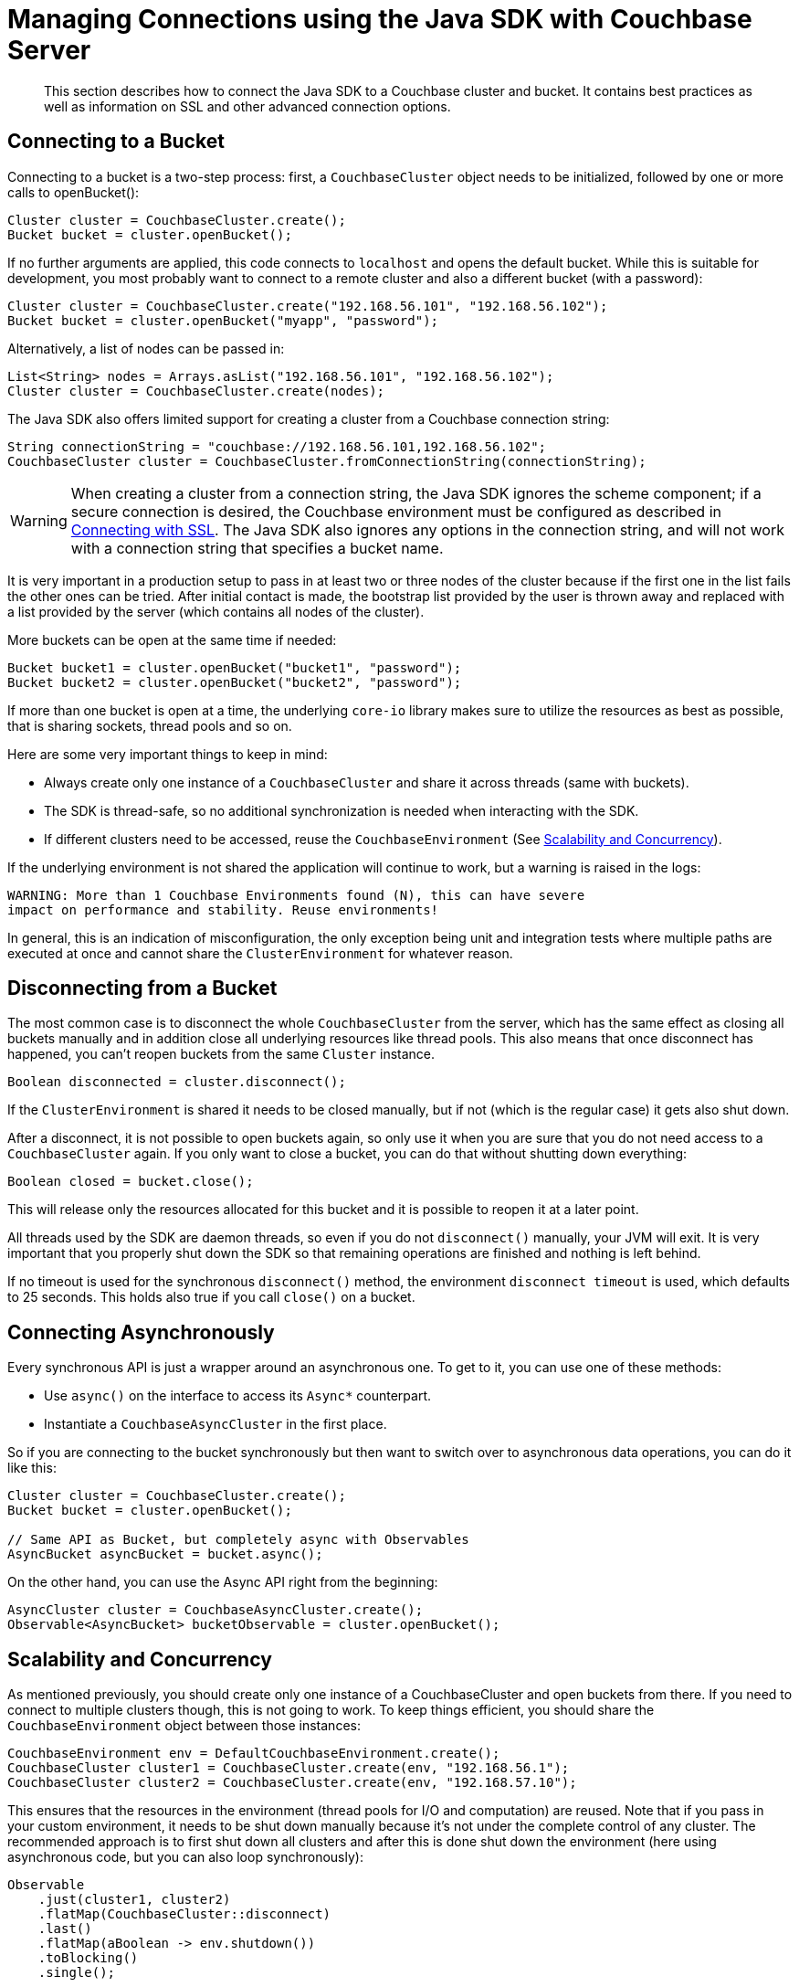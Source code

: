 = Managing Connections using the Java SDK with Couchbase Server
:navtitle: Managing Connections
:page-topic-type: concept

[abstract]
This section describes how to connect the Java SDK to a Couchbase cluster and bucket.
It contains best practices as well as information on SSL and other advanced connection options.

== Connecting to a Bucket

Connecting to a bucket is a two-step process: first, a `CouchbaseCluster` object needs to be initialized, followed by one or more calls to openBucket():

[source,java]
----
Cluster cluster = CouchbaseCluster.create();
Bucket bucket = cluster.openBucket();
----

If no further arguments are applied, this code connects to `localhost` and opens the default bucket.
While this is suitable for development, you most probably want to connect to a remote cluster and also a different bucket (with a password):

[source,java]
----
Cluster cluster = CouchbaseCluster.create("192.168.56.101", "192.168.56.102");
Bucket bucket = cluster.openBucket("myapp", "password");
----

Alternatively, a list of nodes can be passed in:

[source,java]
----
List<String> nodes = Arrays.asList("192.168.56.101", "192.168.56.102");
Cluster cluster = CouchbaseCluster.create(nodes);
----

The Java SDK also offers limited support for creating a cluster from a Couchbase connection string:

[source,java]
----
String connectionString = "couchbase://192.168.56.101,192.168.56.102";
CouchbaseCluster cluster = CouchbaseCluster.fromConnectionString(connectionString);
----

WARNING: When creating a cluster from a connection string, the Java SDK ignores the scheme component; if a secure connection is desired, the Couchbase environment must be configured as described in <<ssl>>.
The Java SDK also ignores any options in the connection string, and will not work with a connection string that specifies a bucket name.

It is very important in a production setup to pass in at least two or three nodes of the cluster because if the first one in the list fails the other ones can be tried.
After initial contact is made, the bootstrap list provided by the user is thrown away and replaced with a list provided by the server (which contains all nodes of the cluster).

More buckets can be open at the same time if needed:

[source,java]
----
Bucket bucket1 = cluster.openBucket("bucket1", "password");
Bucket bucket2 = cluster.openBucket("bucket2", "password");
----

If more than one bucket is open at a time, the underlying `core-io` library makes sure to utilize the resources as best as possible, that is sharing sockets, thread pools and so on.

Here are some very important things to keep in mind:

* Always create only one instance of a `CouchbaseCluster` and share it across threads (same with buckets).
* The SDK is thread-safe, so no additional synchronization is needed when interacting with the SDK.
* If different clusters need to be accessed, reuse the `CouchbaseEnvironment` (See <<concurrency>>).

If the underlying environment is not shared the application will continue to work, but a warning is raised in the logs:

----
WARNING: More than 1 Couchbase Environments found (N), this can have severe
impact on performance and stability. Reuse environments!
----

In general, this is an indication of misconfiguration, the only exception being unit and integration tests where multiple paths are executed at once and cannot share the `ClusterEnvironment` for whatever reason.

== Disconnecting from a Bucket

The most common case is to disconnect the whole `CouchbaseCluster` from the server, which has the same effect as closing all buckets manually and in addition close all underlying resources like thread pools.
This also means that once disconnect has happened, you can't reopen buckets from the same `Cluster` instance.

[source,java]
----
Boolean disconnected = cluster.disconnect();
----

If the `ClusterEnvironment` is shared it needs to be closed manually, but if not (which is the regular case) it gets also shut down.

After a disconnect, it is not possible to open buckets again, so only use it when you are sure that you do not need access to a `CouchbaseCluster` again.
If you only want to close a bucket, you can do that without shutting down everything:

[source,java]
----
Boolean closed = bucket.close();
----

This will release only the resources allocated for this bucket and it is possible to reopen it at a later point.

All threads used by the SDK are daemon threads, so even if you do not `disconnect()` manually, your JVM will exit.
It is very important that you properly shut down the SDK so that remaining operations are finished and nothing is left behind.

If no timeout is used for the synchronous `disconnect()` method, the environment `disconnect timeout` is used, which defaults to 25 seconds.
This holds also true if you call `close()` on a bucket.

== Connecting Asynchronously

Every synchronous API is just a wrapper around an asynchronous one.
To get to it, you can use one of these methods:

* Use `async()` on the interface to access its `Async*` counterpart.
* Instantiate a `CouchbaseAsyncCluster` in the first place.

So if you are connecting to the bucket synchronously but then want to switch over to asynchronous data operations, you can do it like this:

[source,java]
----
Cluster cluster = CouchbaseCluster.create();
Bucket bucket = cluster.openBucket();

// Same API as Bucket, but completely async with Observables
AsyncBucket asyncBucket = bucket.async();
----

On the other hand, you can use the Async API right from the beginning:

[source,java]
----
AsyncCluster cluster = CouchbaseAsyncCluster.create();
Observable<AsyncBucket> bucketObservable = cluster.openBucket();
----

[#concurrency]
== Scalability and Concurrency

As mentioned previously, you should create only one instance of a CouchbaseCluster and open buckets from there.
If you need to connect to multiple clusters though, this is not going to work.
To keep things efficient, you should share the `CouchbaseEnvironment` object between those instances:

[source,java]
----
CouchbaseEnvironment env = DefaultCouchbaseEnvironment.create();
CouchbaseCluster cluster1 = CouchbaseCluster.create(env, "192.168.56.1");
CouchbaseCluster cluster2 = CouchbaseCluster.create(env, "192.168.57.10");
----

This ensures that the resources in the environment (thread pools for I/O and computation) are reused.
Note that if you pass in your custom environment, it needs to be shut down manually because it's not under the complete control of any cluster.
The recommended approach is to first shut down all clusters and after this is done shut down the environment (here using asynchronous code, but you can also loop synchronously):

[source,java]
----
Observable
    .just(cluster1, cluster2)
    .flatMap(CouchbaseCluster::disconnect)
    .last()
    .flatMap(aBoolean -> env.shutdown())
    .toBlocking()
    .single();
----

[#ssl]
== Connecting with SSL

Couchbase Server EE 3.0 and later supports full encryption of client-side traffic.
That includes key-value type operations, queries, and configuration communication.
Make sure to have a proper Couchbase Server version installed before proceeding with configuring encryption on the client side.

To configure encryption for the Java SDK:

. Load and import the certificate from the cluster into your JVM keystore
. Enable encryption on the client side and point it to the keystore

The JVM keystore is independent of the Java SDK, so your own setup might look different.
It is important to make sure you are transferring the certificate in an encrypted manner from the server to the client side, so either copy it through SSH or through a similar secure mechanism.

If you are running on `localhost` and just want to enable it for a development machine, just copying and pasting it suffices.
Navigate in the admin UI to menu:Settings[Cluster] and copy the input box of the SSL certificate into a file on your machine (here named cluster.cert).
It looks similar to this:

----
-----BEGIN CERTIFICATE-----
MIICmDCCAYKgAwIBAgIIE4FSjsc3nyIwCwYJKoZIhvcNAQEFMAwxCjAIBgNVBAMT
ASowHhcNMTMwMTAxMDAwMDAwWhcNNDkxMjMxMjM1OTU5WjAMMQowCAYDVQQDEwEq
MIIBIjANBgkqhkiG9w0BAQEFAAOCAQ8AMIIBCgKCAQEAzz2I3Gi1XcOCNRVYwY5R
................................................................
mgDnQI8nw2arBRoseLpF6WNw22CawxHVOlMceQaGOW9gqKNBN948EvJJ55Dhl7qG
BQp8sR0J6BsSc86jItQtK9eQWRg62+/XsgVCmDjrB5owHPz+vZPYhsMWixVhLjPJ
mkzeUUj/kschgQ0BWT+N+pyKAFFafjwFYtD0e5NwFUUBfsOyQtYV9xu3fw+T2N8S
itfGtmmlEfaplVGzGPaG0Eyr53g5g2BgQbi5l5Tt2awqhd22WOVbCalABd9t2IoI
F4+FjEqAEIr1mQepDaNM0gEfVcgd2SzGhC3yhYFBAH//8W4DUot5ciEhoBs=
-----END CERTIFICATE-----
----

Now, use the [.cmd]`keytool` command to import it into your JVM keystore.

NOTE: Use the `-keystore` option to specify where to create the keystore.
If you don't use this option, the default location is the `.keystore` file in user's home directory.

[source,bash]
----
$ keytool -importcert -file cluster.cert
Enter keystore password:
Owner: CN=*
Issuer: CN=*
Serial number: 1381528ec7379f22
Valid from: Tue Jan 01 01:00:00 CET 2013 until: Sat Jan 01 00:59:59 CET 2050
Certificate fingerprints:
	 MD5:  4A:5E:DB:4F:F6:7E:FD:C3:0E:0C:56:C4:05:34:C1:4A
	 SHA1: 3A:BC:48:3C:0F:36:99:EB:35:76:7C:E5:14:DE:89:DE:AE:79:9B:ED
	 SHA256: 24:46:59:55:F2:65:23:85:E2:80:9F:CC:D1:EF:41:E9:4E:D8:ED:11:C8:CF:60:C7:C5:AD:63:56:D0:E6:7F:4D
	 Signature algorithm name: SHA1withRSA
	 Version: 3
Trust this certificate? [no]:  yes
Certificate was added to keystore
----

You can verify with [.cmd]`keytool -list`:

[source,bash]
----
$ keytool -list
Enter keystore password:

Keystore type: JKS
Keystore provider: SUN

Your keystore contains 1 entry

mykey, Aug 18, 2014, trustedCertEntry,
Certificate fingerprint (SHA1): 3A:BC:48:3C:0F:36:99:EB:35:76:7C:E5:14:DE:89:DE:AE:79:9B:ED
----

The next step is to enable encryption and pass it the path and password of the file.

[source,java]
----
CouchbaseEnvironment env = DefaultCouchbaseEnvironment
    .builder()
    .sslEnabled(true)
    .sslKeystoreFile("/path/tokeystore")
    .sslKeystorePassword("password")
    .build();
----

Alternatively, since 2.3.0 it is possible to point it directly to a keystore that has been previously initialized so it can be created from different sources:

[source,java]
----
KeyStore myKeystore = loadKeystore();

CouchbaseEnvironment env = DefaultCouchbaseEnvironment.builder()
    .sslEnabled(true)
    .sslKeystore(myKeystore)
    .build();
----

Depending on the OS used there are different default passwords and paths, so consult the JDK manual if you need further information on keytool (Java 7 for http://docs.oracle.com/javase/7/docs/technotes/tools/windows/keytool.html#OptionsInAll[Windows^] and http://docs.oracle.com/javase/7/docs/technotes/tools/solaris/keytool.html#OptionsInAll[Unix^]) and the JVM keystore.

There are no other application changes needed.
If you want to verify it's actually working ,you can use a tool like [.cmd]`tcpdump`.
For example, an unencrypted upsert request looks like this (using `sudo tcpdump -i lo0 -A -s 0 port 11210`):

----
E..e..@.@.............+......q{...#..Y.....
.E...Ey........9........................id{"key":"value"}
----

After enabling encryption, you cannot inspect the traffic in cleartext (same upsert request, but watched on port 11207 which is the default encrypted port):

----
E.....@.@.............+....Z.'yZ..#........
..... ...xuG.O=.#.........?.Q)8..D...S.W.4.-#....@7...^.Gk.4.t..C+......6..)}......N..m..o.3...d.,.	...W.....U..
.%v.....4....m*...A.2I.1.&.*,6+..#..#.5
----

== Bootstrapping through DNS SRV (experimental)

Beginning with Java SDK version 2.1.0 you can get the actual bootstrap node list from a DNS SRV record.
The following steps are necessary to make it work:

. Set up your DNS server to respond properly from a DNS SRV request.
. Enable it on the SDK and point it towards the DNS SRV entry.

Your DNS server should be set up like this (one row for each bootstrap node):

----
_couchbase._tcp.example.com.  3600  IN  SRV  0  0  0  node1.example.com.
_couchbase._tcp.example.com.  3600  IN  SRV  0  0  0  node2.example.com.
_couchbase._tcp.example.com.  3600  IN  SRV  0  0  0  node3.example.com.
----

NOTE: The ordering, priorities, ports and weighting are completely ignored and should not be set on the records to avoid ambiguities.

If you plan to use secure connections, you use `_couchbases` instead:

----
_couchbases._tcp.example.com.  3600  IN  SRV  0  0  0  node1.example.com.
_couchbases._tcp.example.com.  3600  IN  SRV  0  0  0  node2.example.com.
_couchbases._tcp.example.com.  3600  IN  SRV  0  0  0  node3.example.com.
----

Now you need to enable DNS SRV on the environment and pass in the host name from your records (here `example.com`):

[source,java]
----
CouchbaseEnvironment env = DefaultCouchbaseEnvironment
    .builder()
    .dnsSrvEnabled(true)
    .build();

Cluster cluster = CouchbaseCluster.create(env, "example.com");
----

If the DNS SRV records could not be loaded properly you'll get the exception logged and the given host name will be used as a A record lookup.

----
WARNING: DNS SRV lookup failed, proceeding with normal bootstrap.
javax.naming.NameNotFoundException: DNS name not found [response code 3];
   remaining name '_couchbase._tcp.example.com'
	at com.sun.jndi.dns.DnsClient.checkResponseCode(DnsClient.java:651)
	at com.sun.jndi.dns.DnsClient.isMatchResponse(DnsClient.java:569)
----

Also, if you pass in more than one node, DNS SRV bootstrap will not be initiated:

----
INFO: DNS SRV enabled, but less or more than one seed node given.
Proceeding with normal bootstrap.
----
